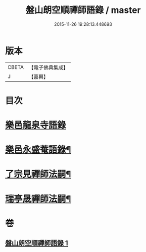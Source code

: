 #+TITLE: 盤山朗空順禪師語錄 / master
#+DATE: 2015-11-26 19:28:13.448693
* 版本
 |     CBETA|【電子佛典集成】|
 |         J|【嘉興】    |

* 目次
* [[file:KR6q0585_001.txt::001-0019a3][樂邑龍泉寺語錄]]
* [[file:KR6q0585_001.txt::0019c22][樂邑永盛菴語錄¶]]
* [[file:KR6q0585_001.txt::0022b2][了宗見禪師法嗣¶]]
* [[file:KR6q0585_001.txt::0023b2][瑞亭晟禪師法嗣¶]]
* 卷
** [[file:KR6q0585_001.txt][盤山朗空順禪師語錄 1]]
